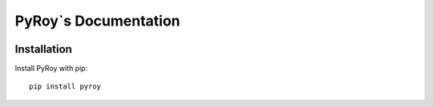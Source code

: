 =====================
PyRoy`s Documentation
=====================
|ReadTheDocs| |PyPI release| |License| |PyPI downloads| |Python versions| |GitHub CI| |Codecov|

.. |ReadTheDocs| image:: https://readthedocs.org/projects/pyroy/badge/?version=latest
  :target: https://pyroy.readthedocs.io/en/latest/?badge=latest
  :alt: Build status on Read The Docs

.. |PyPI release| image:: https://badge.fury.io/py/pyroy.svg
  :target: https://pypi.org/project/pyroy/
  :alt: Stable release on PyPI

.. |Python versions| image:: https://img.shields.io/badge/Python-3.10-blue
  :target: https://pypi.org/project/pyroy/
  :alt: Supported versions of Python

.. |PyPI downloads| image:: https://static.pepy.tech/personalized-badge/pyroy?period=total&units=international_system&left_color=grey&right_color=blue&left_text=Downloads
  :target: https://pepy.tech/project/pyroy
  :alt: Count of downloads from PyPI

.. |License| image:: https://img.shields.io/badge/License-MIT-blue
  :target: https://github.com/cslibs/pyroy/blob/master/LICENSE
  :alt: MIT License

.. |GitHub CI| image:: https://github.com/cslibs/pyroy/actions/workflows/ci.yml/badge.svg?branch=master
  :target: https://github.com/cslibs/pyroy/actions/workflows/ci.yml
  :alt: Status of continuous integration on GitHub Actions

.. |Codecov| image:: https://codecov.io/gh/cslibs/pyroy/branch/master/graph/badge.svg
  :target: https://codecov.io/gh/cslibs/pyroy
  :alt: Status of test coverage on codecov.io

Installation
------------
Install PyRoy with pip: ::

  pip install pyroy
